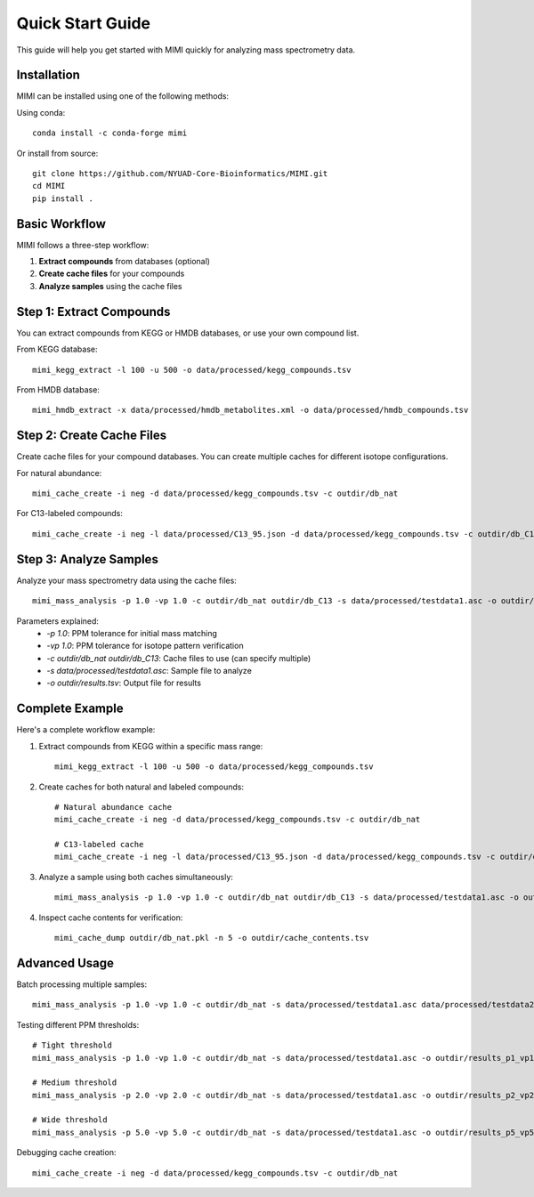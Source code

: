 Quick Start Guide
=================

This guide will help you get started with MIMI quickly for analyzing mass spectrometry data.

Installation
------------
MIMI can be installed using one of the following methods:

Using conda::

    conda install -c conda-forge mimi

Or install from source::

    git clone https://github.com/NYUAD-Core-Bioinformatics/MIMI.git
    cd MIMI
    pip install .

Basic Workflow
--------------

MIMI follows a three-step workflow:

1. **Extract compounds** from databases (optional)
2. **Create cache files** for your compounds
3. **Analyze samples** using the cache files

Step 1: Extract Compounds
-------------------------

You can extract compounds from KEGG or HMDB databases, or use your own compound list.

From KEGG database::

    mimi_kegg_extract -l 100 -u 500 -o data/processed/kegg_compounds.tsv

From HMDB database::

    mimi_hmdb_extract -x data/processed/hmdb_metabolites.xml -o data/processed/hmdb_compounds.tsv

Step 2: Create Cache Files
--------------------------

Create cache files for your compound databases. You can create multiple caches for different isotope configurations.

For natural abundance::

    mimi_cache_create -i neg -d data/processed/kegg_compounds.tsv -c outdir/db_nat

For C13-labeled compounds::

    mimi_cache_create -i neg -l data/processed/C13_95.json -d data/processed/kegg_compounds.tsv -c outdir/db_C13

Step 3: Analyze Samples
-----------------------

Analyze your mass spectrometry data using the cache files::

    mimi_mass_analysis -p 1.0 -vp 1.0 -c outdir/db_nat outdir/db_C13 -s data/processed/testdata1.asc -o outdir/results.tsv

Parameters explained:
  - `-p 1.0`: PPM tolerance for initial mass matching
  - `-vp 1.0`: PPM tolerance for isotope pattern verification
  - `-c outdir/db_nat outdir/db_C13`: Cache files to use (can specify multiple)
  - `-s data/processed/testdata1.asc`: Sample file to analyze
  - `-o outdir/results.tsv`: Output file for results

Complete Example
----------------

Here's a complete workflow example:

1. Extract compounds from KEGG within a specific mass range::

    mimi_kegg_extract -l 100 -u 500 -o data/processed/kegg_compounds.tsv

2. Create caches for both natural and labeled compounds::

    # Natural abundance cache
    mimi_cache_create -i neg -d data/processed/kegg_compounds.tsv -c outdir/db_nat

    # C13-labeled cache
    mimi_cache_create -i neg -l data/processed/C13_95.json -d data/processed/kegg_compounds.tsv -c outdir/db_C13

3. Analyze a sample using both caches simultaneously::

    mimi_mass_analysis -p 1.0 -vp 1.0 -c outdir/db_nat outdir/db_C13 -s data/processed/testdata1.asc -o outdir/results.tsv

4. Inspect cache contents for verification::

    mimi_cache_dump outdir/db_nat.pkl -n 5 -o outdir/cache_contents.tsv

Advanced Usage
---------------

Batch processing multiple samples::

    mimi_mass_analysis -p 1.0 -vp 1.0 -c outdir/db_nat -s data/processed/testdata1.asc data/processed/testdata2.asc -o outdir/batch_results.tsv

Testing different PPM thresholds::

    # Tight threshold
    mimi_mass_analysis -p 1.0 -vp 1.0 -c outdir/db_nat -s data/processed/testdata1.asc -o outdir/results_p1_vp1.tsv
    
    # Medium threshold
    mimi_mass_analysis -p 2.0 -vp 2.0 -c outdir/db_nat -s data/processed/testdata1.asc -o outdir/results_p2_vp2.tsv
    
    # Wide threshold
    mimi_mass_analysis -p 5.0 -vp 5.0 -c outdir/db_nat -s data/processed/testdata1.asc -o outdir/results_p5_vp5.tsv

Debugging cache creation::

    mimi_cache_create -i neg -d data/processed/kegg_compounds.tsv -c outdir/db_nat 
